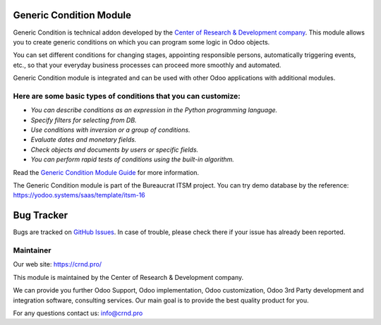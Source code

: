 Generic Condition Module
========================

.. |badge1| image:: https://img.shields.io/badge/pipeline-pass-brightgreen.png
    :target: https://github.com/crnd-inc/generic-addons

.. |badge2| image:: https://img.shields.io/badge/license-LGPL--3-blue.png
    :target: http://www.gnu.org/licenses/lgpl-3.0-standalone.html
    :alt: License: LGPL-3


|badge1| |badge2|

Generic Condition is technical addon developed by the `Center of Research &
Development company <https://crnd.pro/>`__. This module allows you to create generic conditions
on which you can program some logic in Odoo objects.

You can set different conditions for changing stages, appointing
responsible persons, automatically triggering events, etc., so that your
everyday business processes can proceed more smoothly and automated.

Generic Condition module is integrated and can be used with other Odoo
applications with additional modules.

Here are some basic types of conditions that you can customize:
'''''''''''''''''''''''''''''''''''''''''''''''''''''''''''''''

-  *You can describe conditions as an expression in the Python
   programming language.*
-  *Specify filters for selecting from DB.*
-  *Use conditions with inversion or a group of conditions.*
-  *Evaluate dates and monetary fields.*
-  *Check objects and documents by users or specific fields.*
-  *You can perform rapid tests of conditions using the built-in
   algorithm.*

Read the `Generic Condition Module Guide <https://crnd.pro/doc-bureaucrat-itsm/11.0/en/Generic_Condition_admin_eng/>`__ for more information.


The Generic Condition module is part of the Bureaucrat ITSM project. 
You can try demo database by the reference: https://yodoo.systems/saas/template/itsm-16   

Bug Tracker
===========

Bugs are tracked on `GitHub Issues <https://github.com/crnd-inc/generic-addons/issues>`_.
In case of trouble, please check there if your issue has already been reported.


Maintainer
''''''''''
.. image:: https://crnd.pro/web/image/3699/300x140/crnd.png

Our web site: https://crnd.pro/

This module is maintained by the Center of Research & Development company.

We can provide you further Odoo Support, Odoo implementation, Odoo customization, Odoo 3rd Party development and integration software, consulting services. Our main goal is to provide the best quality product for you. 

For any questions contact us: info@crnd.pro 




